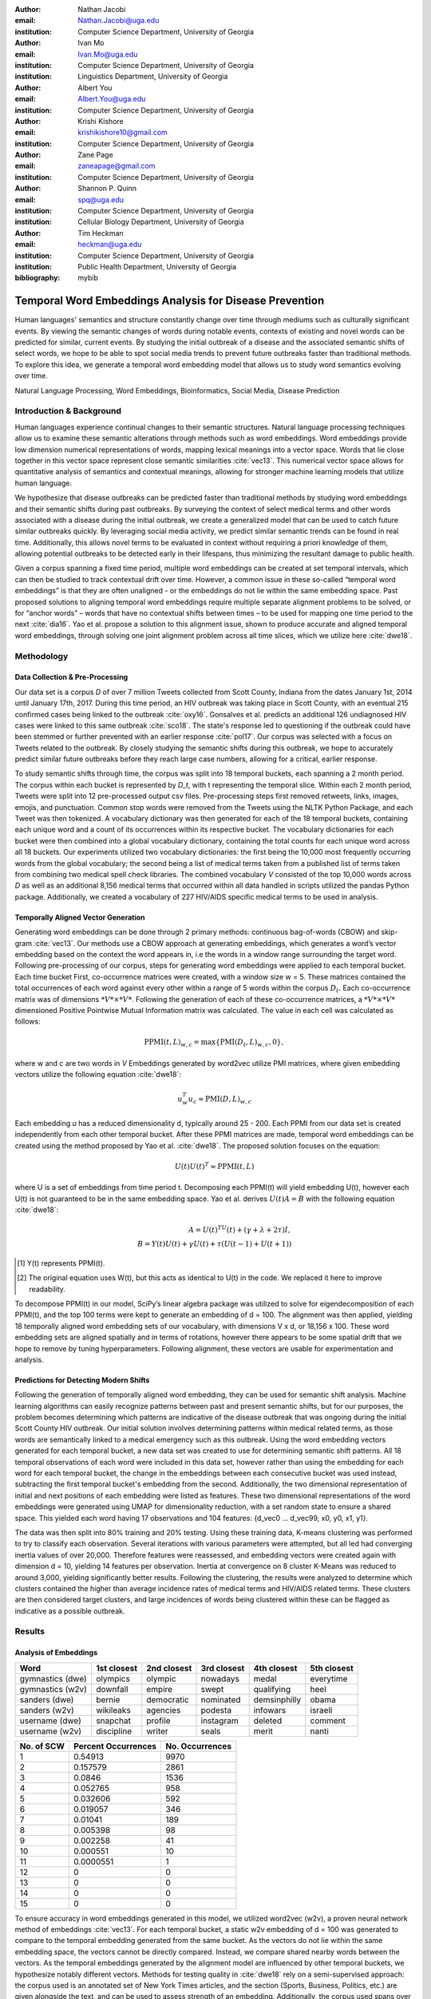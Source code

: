 :author: Nathan Jacobi
:email: Nathan.Jacobi@uga.edu
:institution: Computer Science Department, University of Georgia

:author: Ivan Mo
:email: Ivan.Mo@uga.edu
:institution: Computer Science Department, University of Georgia
:institution: Linguistics Department, University of Georgia

:author: Albert You
:email: Albert.You@uga.edu
:institution: Computer Science Department, University of Georgia

:author: Krishi Kishore
:email: krishikishore10@gmail.com
:institution: Computer Science Department, University of Georgia

:author: Zane Page
:email: zaneapage@gmail.com
:institution: Computer Science Department, University of Georgia

:author: Shannon P. Quinn
:email: spq@uga.edu
:institution: Computer Science Department, University of Georgia
:institution: Cellular Biology Department, University of Georgia

:author: Tim Heckman
:email: heckman@uga.edu
:institution: Computer Science Department, University of Georgia
:institution: Public Health Department, University of Georgia

:bibliography: mybib

--------------------------------------------------------
Temporal Word Embeddings Analysis for Disease Prevention
--------------------------------------------------------

.. class:: abstract

Human languages' semantics and structure constantly change over time through mediums such as culturally significant events.
By viewing the semantic changes of words during notable events, contexts of existing and novel words can be predicted for similar, current events.
By studying the initial outbreak of a disease and the associated semantic shifts of select words,
we hope to be able to spot social media trends to prevent future outbreaks faster than traditional methods.
To explore this idea, we generate a temporal word embedding model that allows us to study word semantics evolving over time.

.. class:: keywords

Natural Language Processing, Word Embeddings, Bioinformatics, Social Media, Disease Prediction

Introduction & Background
-------------------------

Human languages experience continual changes to their semantic structures.
Natural language processing techniques allow us to examine these semantic alterations through methods such as word embeddings.
Word embeddings provide low dimension numerical representations of words, mapping lexical meanings into a vector space.
Words that lie close together in this vector space represent close semantic similarities :cite:`vec13`.
This numerical vector space allows for quantitative analysis of semantics and contextual meanings, allowing for stronger machine learning models that utilize human language.

We hypothesize that disease outbreaks can be predicted faster than traditional methods by studying word embeddings and their semantic shifts during past outbreaks.
By surveying the context of select medical terms and other words associated with a disease during the initial outbreak,
we create a generalized model that can be used to catch future similar outbreaks quickly.
By leveraging social media activity, we predict similar semantic trends can be found in real time.
Additionally, this allows novel terms to be evaluated in context without requiring a priori knowledge of them,
allowing potential outbreaks to be detected early in their lifespans, thus minimizing the resultant damage to public health.

Given a corpus spanning a fixed time period, multiple word embeddings can be created at set temporal intervals, which can then be studied to track contextual drift over time.
However, a common issue in these so-called “temporal word embeddings” is that they are often unaligned - or the embeddings do not lie within the same embedding space.
Past proposed solutions to aligning temporal word embeddings require multiple separate alignment problems to be solved,
or for “anchor words” – words that have no contextual shifts between times – to be used for mapping one time period to the next :cite:`dia16`.
Yao et al. propose a solution to this alignment issue, shown to produce accurate and aligned temporal word embeddings,
through solving one joint alignment problem across all time slices, which we utilize here :cite:`dwe18`.

Methodology
-----------

Data Collection & Pre-Processing
================================

Our data set is a corpus *D* of over 7 million Tweets collected from Scott County, Indiana from the dates January 1st, 2014 until January 17th, 2017.
During this time period, an HIV outbreak was taking place in Scott County, with an eventual 215 confirmed cases being linked to the outbreak :cite:`oxy16`.
Gonsalves et al. predicts an additional 126 undiagnosed HIV cases were linked to this same outbreak :cite:`sco18`.
The state's response led to questioning if the outbreak could have been stemmed or further prevented with an earlier response :cite:`pol17`.
Our corpus was selected with a focus on Tweets related to the outbreak.
By closely studying the semantic shifts during this outbreak, we hope to accurately predict similar future outbreaks before they reach large case numbers, allowing for a critical, earlier response.

To study semantic shifts through time, the corpus was split into 18 temporal buckets, each spanning a 2 month period.
The corpus within each bucket is represented by *D_t*, with t representing the temporal slice. Within each 2 month period, Tweets were split into 12 pre-processed output csv files.
Pre-processing steps first removed retweets, links, images, emojis, and punctuation.
Common stop words were removed from the Tweets using the NLTK Python Package, and each Tweet was then tokenized.
A vocabulary dictionary was then generated for each of the 18 temporal buckets, containing each unique word and a count of its occurrences within its respective bucket.
The vocabulary dictionaries for each bucket were then combined into a global vocabulary dictionary, containing the total counts for each unique word across all 18 buckets.
Our experiments utilized two vocabulary dictionaries: the first being the 10,000 most frequently occurring words from the global vocabulary;
the second being a list of medical terms taken from a published list of terms taken from combining two medical spell check libraries.
The combined vocabulary *V* consisted of the top 10,000 words across *D* as well as an additional 8,156 medical terms that occurred within all data handled in scripts utilized the pandas Python package.
Additionally, we created a vocabulary of 227 HIV/AIDS specific medical terms to be used in analysis.

.. _repository: https://github.com/glutanimate/wordlist-medicalterms-en

Temporally Aligned Vector Generation
====================================

Generating word embeddings can be done through 2 primary methods: continuous bag-of-words (CBOW) and skip-gram :cite:`vec13`.
Our methods use a CBOW approach at generating embeddings, which generates a word’s vector embedding based on the context the word appears in,
i.e the words in a window range surrounding the target word. Following pre-processing of our corpus, steps for generating word embeddings were
applied to each temporal bucket. Each time bucket First, co-occurrence matrices were created, with a window size w = 5. These matrices contained
the total occurrences of each word against every other within a range of 5 words within the corpus :math:`D_t`. Each co-occurrence matrix was of
dimensions :math:`*V* \times *V*`. Following the generation of each of these co-occurrence matrices, a :math:`*V* \times *V*` dimensioned Positive Pointwise Mutual Information
matrix was calculated. The value in each cell was calculated as follows:

.. math::

   \text{PPMI}(t, L)_{w,c} = \text{max}\{\text{PMI}(D_t, L)_{w,c},0\},

where w and c are two words in *V* Embeddings generated by word2vec utilize PMI matrices, where given embedding vectors utilize the following equation :cite:`dwe18`:

.. math::

   u^{T}_{w}u_c \approx \text{PMI}(D, L)_{w,c}

Each embedding *u* has a reduced dimensionality d, typically around 25 - 200.
Each PPMI from our data set is created independently from each other temporal bucket.
After these PPMI matrices are made, temporal word embeddings can be created using the method proposed by Yao et al. :cite:`dwe18`.
The proposed solution focuses on the equation:

.. math::

   U(t)U(t)^T \approx \text{PPMI}(t,L)

where U is a set of embeddings from time period t.
Decomposing each PPMI(t) will yield embedding U(t), however each U(t) is not guaranteed to be in the same embedding space.
Yao et al. derives :math:`U(t)A = B` with the following equation :cite:`dwe18`:

.. math::

   A = U(t)^TU(t) + (\gamma + \lambda + 2\tau)I,\\B = Y(t)U(t) + \gamma U(t) + \tau (U(t - 1) + U(t + 1))

.. [#] Y(t) represents PPMI(t).
.. [#] The original equation uses W(t), but this acts as identical to U(t) in the code. We replaced it here to improve readability.

To decompose PPMI(t) in our model, SciPy’s linear algebra package was utilized to solve for eigendecomposition of each PPMI(t), and the top 100 terms were kept to generate an embedding of d = 100.
The alignment was then applied, yielding 18 temporally aligned word embedding sets of our vocabulary, with dimensions V x d, or 18,156 x 100.
These word embedding sets are aligned spatially and in terms of rotations, however there appears to be some spatial drift that we hope to remove by tuning hyperparameters.
Following alignment, these vectors are usable for experimentation and analysis.

Predictions for Detecting Modern Shifts
=======================================

Following the generation of temporally aligned word embedding, they can be used for semantic shift analysis.
Machine learning algorithms can easily recognize patterns between past and present semantic shifts, but for our purposes,
the problem becomes determining which patterns are indicative of the disease outbreak that was ongoing during the initial Scott County HIV outbreak.
Our initial solution involves determining patterns within medical related terms, as those words are semantically linked to a medical emergency such as this outbreak.
Using the word embedding vectors generated for each temporal bucket, a new data set was created to use for determining semantic shift patterns.
All 18 temporal observations of each word were included in this data set, however rather than using the embedding for each word for each temporal bucket,
the change in the embeddings between each consecutive bucket was used instead, subtracting the first temporal bucket's embedding from the second.
Additionally, the two dimensional representation of initial and next positions of each embedding were listed as features.
These two dimensional representations of the word embeddings were generated using UMAP for dimensionality reduction, with a set random state to ensure a shared space.
This yielded each word having 17 observations and 104 features: {d_vec0 … d_vec99, x0, y0, x1, y1}.

The data was then split into 80% training and 20% testing.
Using these training data, K-means clustering was performed to try to classify each observation.
Several iterations with various parameters were attempted, but all led had converging inertia values of over 20,000.
Therefore features were reassessed, and embedding vectors were created again with dimension d = 10, yielding 14 features per observation.
Inertia at convergence on 8 cluster K-Means was reduced to around 3,000, yielding significantly better results.
Following the clustering, the results were analyzed to determine which clusters contained the higher than average incidence rates of medical terms and HIV/AIDS related terms.
These clusters are then considered target clusters, and large incidences of words being clustered within these can be flagged as indicative as a possible outbreak.

Results
-------

Analysis of Embeddings
======================

.. table:: Five closest words of hand-selected terms compared between word2vec and dynamic word embeddings generated by our model :label:`compare`

+----------------------+-------------+-------------+--------------+----------------+-------------+
| Word                 | 1st closest | 2nd closest | 3rd closest  | 4th closest    | 5th closest |
+======================+=============+=============+==============+================+=============+
| gymnastics (dwe)     | olympics    | olympic     | nowadays     | medal          | everytime   |
+----------------------+-------------+-------------+--------------+----------------+-------------+
| gymnastics (w2v)     | downfall    | empire      | swept        | qualifying     | heel        |
+----------------------+-------------+-------------+--------------+----------------+-------------+
| sanders (dwe)        | bernie      | democratic  | nominated    | demsinphilly   | obama       |
+----------------------+-------------+-------------+--------------+----------------+-------------+
| sanders (w2v)        | wikileaks   | agencies    | podesta      | infowars       | israeli     |
+----------------------+-------------+-------------+--------------+----------------+-------------+
| username (dwe)       | snapchat    | profile     | instagram    | deleted        | comment     |
+----------------------+-------------+-------------+--------------+----------------+-------------+
| username (w2v)       | discipline  | writer      | seals        | merit          | nanti       |
+----------------------+-------------+-------------+--------------+----------------+-------------+

.. table:: The percentage and counts of our vocabulary sharing a given number of closest words (SCW for short) between word2vec and our model for time bucket #17. :label:`sharedclosest`

+----------------+-------------------------+---------------------+
| No. of SCW     | Percent Occurrences     | No. Occurrences     |
+================+=========================+=====================+
| 1              | 0.54913                 | 9970                |
+----------------+-------------------------+---------------------+
| 2              | 0.157579                | 2861                |
+----------------+-------------------------+---------------------+
| 3              | 0.0846                  | 1536                |
+----------------+-------------------------+---------------------+
| 4              | 0.052765                | 958                 |
+----------------+-------------------------+---------------------+
| 5              | 0.032606                | 592                 |
+----------------+-------------------------+---------------------+
| 6              | 0.019057                | 346                 |
+----------------+-------------------------+---------------------+
| 7              | 0.01041                 | 189                 |
+----------------+-------------------------+---------------------+
| 8              | 0.005398                | 98                  |
+----------------+-------------------------+---------------------+
| 9              | 0.002258                | 41                  |
+----------------+-------------------------+---------------------+
| 10             | 0.000551                | 10                  |
+----------------+-------------------------+---------------------+
| 11             | 0.0000551               | 1                   |
+----------------+-------------------------+---------------------+
| 12             | 0                       | 0                   |
+----------------+-------------------------+---------------------+
| 13             | 0                       | 0                   |
+----------------+-------------------------+---------------------+
| 14             | 0                       | 0                   |
+----------------+-------------------------+---------------------+
| 15             | 0                       | 0                   |
+----------------+-------------------------+---------------------+

To ensure accuracy in word embeddings generated in this model, we utilized word2vec (w2v), a proven neural network method of embeddings :cite:`vec13`.
For each temporal bucket, a static w2v embedding of d = 100 was generated to compare to the temporal embedding generated from the same bucket.
As the vectors do not lie within the same embedding space, the vectors cannot be directly compared. Instead, we compare shared nearby words between the vectors.
As the temporal embeddings generated by the alignment model are influenced by other temporal buckets, we hypothesize notably different vectors.
Methods for testing quality in :cite:`dwe18` rely on a semi-supervised approach: the corpus used is an annotated set of New York Times articles,
and the section (Sports, Business, Politics, etc.) are given alongside the text, and can be used to assess strength of an embedding.
Additionally, the corpus used spans over 20 years, allowing for metrics such as checking the closest word to leaders or titles, such as "president" or "NYC mayor" throughout time.
These methods show that the dynamic word embedding alignment model yields accurate results.

Given that our corpus spans a significantly shorter time period, and does not have annotations, we use a very rudimentary method of analysis,
comparing the closest n = 15 words between the word2vec embeddings and the temporal embeddings.
The number of shared closest words from the temporal word embedding and the corresponding word2vec embedding was recorded,
and the overall frequency across all embeddings can be seen in table :ref:`sharedclosest`.
Major differences can be attributed to the word2vec model only being given a section of the corpus at a time, while our model had access to the entire corpus across all temporal buckets.
Terms that might not have appeared in the given time bucket might still appear in the embeddings generated by our model, but not at all within the word2vec embeddings.
For example, most embeddings generated by the word2vec model did not often have hashtagged terms in their top 15 closest terms, while embeddings generated by our model often did.
As hashtagged terms are very relevant in terms of ongoing events, keeping these terms can give useful information to this outbreak.
Additionally, modern hashtag terms will likely be the most common novel terms that we have no priori knowledge on.

Visual examination of closest words from our embeddings compared to closest words from word2vec embeddings initially lead us to believe that our embeddings are more accurate in some cases.
For example, the closest fifteen words to the term ‘gymnastics’ in our model are as follows:
['olympics', 'olympic', 'nowadays', 'medal', 'everytime', 'rochester', 'discharges', 'synchronized', 'swimming', 'cms', 'entertaining', 'dislocate', 'redundant', 'rio', 'metric'].
Considering the 2016 Rio Summer Olympics occurred during the dates spanned by our corpus, we believe this is an accurate representation of gymnastics semantic meaning.
The closest fifteen words from the word2vec embeddings on the other hand
(['downfall', 'empire', 'swept', 'qualifying', 'heel', 'bronze', 'vinny', 'squared', 'blossom', 'cascade', 'popped', 'kora', 'fuuuck', 'pedro', 'nutshell'])
appear to hold much less relevance outside of the term ‘bronze’ and ‘qualifying’.
More examples such as this can be seen in table :ref:`compare`, where the top 5 nearest terms to a few selected terms are listed,
where we represents the dynamic word embeddings generated by our model and w2v represents embeddings generated by word2vec.
Improving our baseline models could be done through finding ways to improve accuracy of the word2vec model, or by implementing GloVe, another tested word embedding method :cite:`glv14`.
It should be noted that this is a solely visual analysis of our embeddings, and a quantitative study should be performed to strengthen this.

Two dimensional representations of embeddings, generated by UMAP, can be seen in figure :ref:`plot0` and figure :ref:`plot17`.
Figure :ref:`plot0` represents the embedding generated for the first time bucket, while figure :ref:`plot17` represents the embedding generated for the final time bucket.
Visual analysis shows an outlying cluster at the bottom of the first embedding space that becomes spread out and more integrated into the embeddings by the final embedding space.
A closer view of this outlying cluster, with labels (figure :ref:`zoomedplot0`), show that most terms appear to be hashtags or typos, that likely do not appear often or at all in the first temporal bucket.
By the time the final temporal bucket is reached, these terms have appeared in the corpus and meanings can be learned from all the temporal buckets, leading to a less dense representation of these terms, and more integration into the embedding space.

.. figure:: plot0.png

   2 Dimensional Representation of Embeddings from Time Bucket 0. :label:`plot0`

.. figure:: plot17.png

   2 Dimensional Representation of Embeddings from Time Bucket 17. :label:`plot17`

.. figure:: zoomed_plot0.png

   Zoomed in 2D Embeddings of Outlying Cluster in Time Bucket 0. :label:`zoomedplot0`

Prediction of Modern Shifts
===========================

The results of clustering led to semantic shifts of medical related terms and HIV related terms having higher incidences than other terms in 2 clusters each:
clusters 3 and 7 for HIV terms, and clusters 4 and 7 for medical related terms.
Incidence rates for all terms and medical terms in each cluster can be seen in table :ref:`medterm` and figure :ref:`medplot`,
and HIV related terms in table :ref:`hivterm` and figure :ref:`hivplot`.
This increased incidence rate of HIV and medical related terms in certain clusters leads us to hypothesize that semantic shifts of terms in future datasets can be clustered using the KMeans model,
and analyzed to search for outbreaks.
If certain clusters begin having an increased rate of appearing, it can be flagged for a potential outbreak.

.. table:: Distribution of medical terms and all terms within k-means clusters :label:`medterm`

+------------+------------+-------------------+-------------+
| Cluster    | All Words  | Medical Terms     | Difference  |
+============+============+===================+=============+
| 0          | 0.055184   | 0.077877          | 0.022693    |
+------------+------------+-------------------+-------------+
| 1          | 0.132719   | 0.070984          | -0.06173    |
+------------+------------+-------------------+-------------+
| 2          | 0.093325   | 0.09203           | -0.0013     |
+------------+------------+-------------------+-------------+
| 3          | 0.188303   | 0.132459          | -0.05584    |
+------------+------------+-------------------+-------------+
| 4          | 0.187044   | 0.277972          | 0.090929    |
+------------+------------+-------------------+-------------+
| 5          | 0.071675   | 0.099538          | 0.027864    |
+------------+------------+-------------------+-------------+
| 6          | 0.142118   | 0.062721          | -0.0794     |
+------------+------------+-------------------+-------------+
| 7          | 0.129633   | 0.186419          | 0.056786    |
+------------+------------+-------------------+-------------+

.. figure:: med_plot.png

   Bar Graph Showing KMeans Clustering Distribution of Medical Terms against All Terms :label:`medplot`

.. table:: Distribution of HIV terms and all terms within k-means clusters :label:`hivterm`

+------------+------------+-------------------+-------------+
| Cluster    | All Words  | HIV Terms         | Difference  |
+============+============+===================+=============+
| 0          | 0.055184   | 0.031584          | -0.0236     |
+------------+------------+-------------------+-------------+
| 1          | 0.132719   | 0.137035          | 0.004317    |
+------------+------------+-------------------+-------------+
| 2          | 0.093325   | 0.020886          | -0.07244    |
+------------+------------+-------------------+-------------+
| 3          | 0.188303   | 0.25675           | 0.068447    |
+------------+------------+-------------------+-------------+
| 4          | 0.187044   | 0.151808          | -0.03524    |
+------------+------------+-------------------+-------------+
| 5          | 0.071675   | 0.059603          | -0.01207    |
+------------+------------+-------------------+-------------+
| 6          | 0.142118   | 0.120734          | -0.02138    |
+------------+------------+-------------------+-------------+
| 7          | 0.129633   | 0.2216            | 0.091967    |
+------------+------------+-------------------+-------------+

.. figure:: hiv_plot.png

   Bar Graph Showing KMeans Clustering Distribution of HIVl Terms against All Terms :label:`hivplot`

Conclusion
----------

Our results prove promising, as there was a statistically noticeable difference in clustering of semantic shifts in HIV and medical related terms compared to the full vocabulary.
However, there were various biases in our data that occurred, such as bots skewing data by repeating a plethora of tweets, misspellings, and hashtags, but initial results show a classifiable difference.
This was evident through our K-Means clustering metric, which revealed the overall percentages of words each cluster maintained throughout all temporal buckets.
To improve results, metrics for our word2vec baseline model and statistical analysis could be further explored, as well as exploring previously mentioned noise and biases from our data.
Additionally, sparsity of data in earlier temporal buckets may lead to some loss of accuracy.
Fine tuning hyperparameters of the alignment model through grid searching would likely further improve these results.

Future Work
-----------

Case studies of previous datasets related to other diseases and collection of more modern Tweets could not only provide critical insight into relevant medical activity,
but also further strengthen our model and its credibility.
One potent example is the 220 United States counties determined by the CDC to be considered vulnerable to HIV and/or viral hepatitis outbreaks due to injection drug use,
similar to the outbreak that occurred in Scott County :cite:`vul16`.
Using the model generated by our experiments can allow us to set up an early detection system for an HIV outbreak in these counties, by analyzing social media data in these select areas.
The end goal is to create a pipeline that can perform semantic shift analysis at set intervals of time, and detect words that fit our classification of “outbreak indicative” terms.
If enough of these terms become detected, public health officials can be notified the severity of a possible outbreak has the potential to be mitigated if properly handled.

Expansion into other social media platforms would increase the variety of data our model has access to, and therefore what our model is able to respond to.
With the foundational model established, we would be able to focus on converting the data and addressing the differences between social networks (e.g. audience and online etiquette).
Reddit and Instagram are two points of interest due to their increasing prevalence, as well as vastness of available data.

An idea for future implementation following the generation of a generalized model would be creating a web application.
The ideal audience would be medical officials and organizations, but even public or research use for trend prediction could be potent.
The application would give users the ability to pick from a given glossary of medical terms, defining their own set of significant words to run our model on.
Our model would then expose any potential trends or insight for the given terms in contemporary data, allowing for quicker responses to activity.
Customization of the data pool could also be a feature, where Tweets and other social media posts are narrowed down to specific geographic regions or smaller time windows, yielding more specified results.